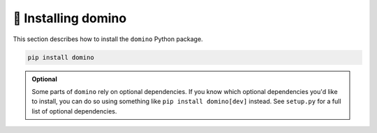 
.. _installing:

🚀 Installing domino
============================

This section describes how to install the ``domino`` Python package.

.. code-block:: bash

    pip install domino

.. admonition:: Optional

    Some parts of ``domino`` rely on optional dependencies. If you know which optional dependencies you'd like to install, you can do so using something like ``pip install domino[dev]`` instead. See ``setup.py`` for a full list of optional dependencies.
